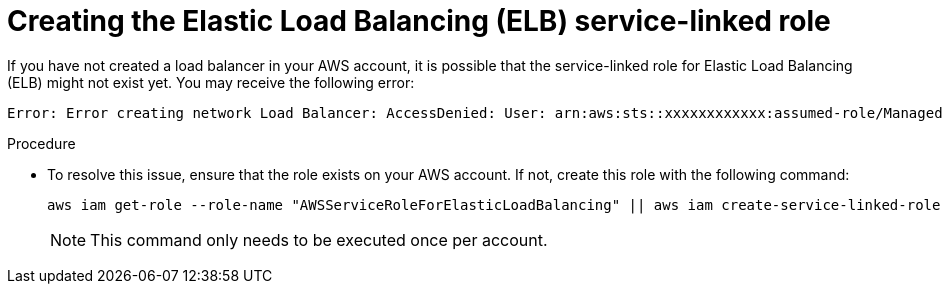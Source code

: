 // Module included in the following assemblies:
//
// * support/rosa-troubleshooting-deployments.adoc
:_mod-docs-content-type: PROCEDURE
[id="rosa-troubleshooting-elb-service-role_{context}"]
= Creating the Elastic Load Balancing (ELB) service-linked role

If you have not created a load balancer in your AWS account, it is possible that the service-linked role for Elastic Load Balancing (ELB) might not exist yet. You may receive the following error:

[source,terminal]
----
Error: Error creating network Load Balancer: AccessDenied: User: arn:aws:sts::xxxxxxxxxxxx:assumed-role/ManagedOpenShift-Installer-Role/xxxxxxxxxxxxxxxxxxx is not authorized to perform: iam:CreateServiceLinkedRole on resource: arn:aws:iam::xxxxxxxxxxxx:role/aws-service-role/elasticloadbalancing.amazonaws.com/AWSServiceRoleForElasticLoadBalancing"
----

.Procedure

* To resolve this issue, ensure that the role exists on your AWS account. If not, create this role with the following command:
+
[source,terminal]
----
aws iam get-role --role-name "AWSServiceRoleForElasticLoadBalancing" || aws iam create-service-linked-role --aws-service-name "elasticloadbalancing.amazonaws.com"
----
+
[NOTE]
====
This command only needs to be executed once per account.
====